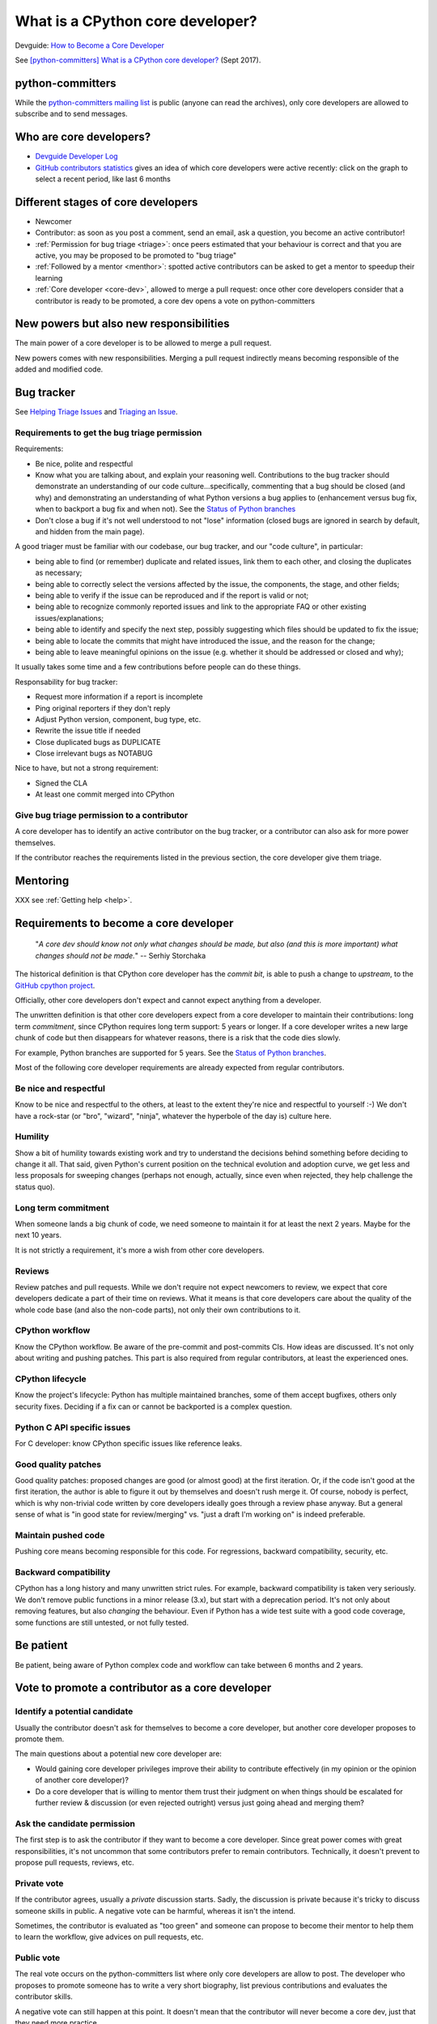 +++++++++++++++++++++++++++++++++
What is a CPython core developer?
+++++++++++++++++++++++++++++++++

Devguide: `How to Become a Core Developer
<https://devguide.python.org/coredev/>`_

See `[python-committers] What is a CPython core developer?
<https://mail.python.org/pipermail/python-committers/2017-September/004865.html>`_
(Sept 2017).

python-committers
=================

While the `python-committers mailing list
<https://mail.python.org/mailman/listinfo/python-committers>`_ is public
(anyone can read the archives), only core developers are allowed to subscribe and to
send messages.

Who are core developers?
========================

* `Devguide Developer Log <https://devguide.python.org/developers/>`_
* `GitHub contributors statistics
  <https://github.com/python/cpython/graphs/contributors>`_ gives an idea of
  which core developers were active recently: click on the graph to select a
  recent period, like last 6 months

Different stages of core developers
===================================

* Newcomer
* Contributor: as soon as you post a comment, send an email, ask a question,
  you become an active contributor!
* :ref:`Permission for bug triage <triage>`: once peers estimated that your
  behaviour is correct and that you are active, you may be proposed to be
  promoted to "bug triage"
* :ref:`Followed by a mentor <menthor>`: spotted active contributors can be asked to get a
  mentor to speedup their learning
* :ref:`Core developer <core-dev>`, allowed to merge a pull request: once other core developers
  consider that a contributor is ready to be promoted, a core dev opens
  a vote on python-committers

New powers but also new responsibilities
========================================

The main power of a core developer is to be allowed to merge a pull request.

New powers comes with new responsibilities. Merging a pull request indirectly
means becoming responsible of the added and modified code.

.. _triage:

Bug tracker
===========

See `Helping Triage Issues <https://devguide.python.org/tracker/#helptriage>`_
and `Triaging an Issue <https://devguide.python.org/triaging/>`_.

Requirements to get the bug triage permission
---------------------------------------------

Requirements:

* Be nice, polite and respectful
* Know what you are talking about, and explain your reasoning well.
  Contributions to the bug tracker should demonstrate an understanding of our
  code culture...specifically, commenting that a bug should be closed (and why)
  and demonstrating an understanding of what Python versions a bug applies to
  (enhancement versus bug fix, when to backport a bug fix and when not).  See
  the `Status of Python branches
  <https://devguide.python.org/#status-of-python-branches>`__
* Don't close a bug if it's not well understood to not "lose" information
  (closed bugs are ignored in search by default, and hidden from the main
  page).

A good triager must be familiar with our codebase, our bug tracker,
and our "code culture", in particular:

* being able to find (or remember) duplicate and related issues, link
  them to each other, and closing the duplicates as necessary;
* being able to correctly select the versions affected by the issue,
  the components, the stage, and other fields;
* being able to verify if the issue can be reproduced and if the
  report is valid or not;
* being able to recognize commonly reported issues and link to the
  appropriate FAQ or other existing issues/explanations;
* being able to identify and specify the next step, possibly
  suggesting which files should be updated to fix the issue;
* being able to locate the commits that might have introduced the
  issue, and the reason for the change;
* being able to leave meaningful opinions on the issue (e.g. whether
  it should be addressed or closed and why);

It usually takes some time and a few contributions before people can
do these things.

Responsability for bug tracker:

* Request more information if a report is incomplete
* Ping original reporters if they don't reply
* Adjust Python version, component, bug type, etc.
* Rewrite the issue title if needed
* Close duplicated bugs as DUPLICATE
* Close irrelevant bugs as NOTABUG

Nice to have, but not a strong requirement:

* Signed the CLA
* At least one commit merged into CPython


Give bug triage permission to a contributor
-------------------------------------------

A core developer has to identify an active contributor on the bug tracker, or a
contributor can also ask for more power themselves.

If the contributor reaches the requirements listed in the previous section, the
core developer give them triage.

.. _menthor:

Mentoring
=========

XXX see :ref:`Getting help <help>`.


.. _core-dev:

Requirements to become a core developer
=======================================

   "*A core dev should know not only what changes should be made, but also
   (and this is more important) what changes should not be made.*"
   -- Serhiy Storchaka

The historical definition is that CPython core developer has the *commit bit*,
is able to push a change to *upstream*, to the `GitHub cpython project
<https://github.com/python/cpython/>`_.

Officially, other core developers don't expect and cannot expect anything from
a developer.

The unwritten definition is that other core developers expect from a core
developer to maintain their contributions: long term *commitment*, since
CPython requires long term support: 5 years or longer. If a core developer
writes a new large chunk of code but then disappears for whatever reasons,
there is a risk that the code dies slowly.

For example, Python branches are supported for 5 years. See the `Status of
Python branches
<https://docs.python.org/devguide/#status-of-python-branches>`_.

Most of the following core developer requirements are already expected from
regular contributors.

Be nice and respectful
----------------------

Know to be nice and respectful to the others, at least to the extent
they're nice and respectful to yourself :-)  We don't have a rock-star (or
"bro", "wizard", "ninja", whatever the hyperbole of the day is) culture here.

Humility
--------

Show a bit of humility towards existing work and try to understand the
decisions behind something before deciding to change it all.  That said,
given Python's current position on the technical evolution and adoption
curve, we get less and less proposals for sweeping changes (perhaps not
enough, actually, since even when rejected, they help challenge the status
quo).

Long term commitment
---------------------

When someone lands a big chunk of code, we need someone to maintain it for at
least the next 2 years. Maybe for the next 10 years.

It is not strictly a requirement, it's more a wish from other core developers.

Reviews
-------

Review patches and pull requests. While we don't require not expect
newcomers to review, we expect that core developers dedicate a part of their
time on reviews. What it means is that core developers care about the quality
of the whole code base (and also the non-code parts), not only their own
contributions to it.

CPython workflow
----------------

Know the CPython workflow. Be aware of the pre-commit and
post-commits CIs. How ideas are discussed. It's not only about writing and
pushing patches. This part is also required from regular contributors, at
least the experienced ones.

CPython lifecycle
-----------------

Know the project's lifecycle: Python has multiple maintained branches, some of
them accept bugfixes, others only security fixes. Deciding if a fix can or
cannot be backported is a complex question.

Python C API specific issues
----------------------------

For C developer: know CPython specific issues like reference leaks.

Good quality patches
--------------------

Good quality patches: proposed changes are good (or almost good) at the first
iteration. Or, if the code isn't good at the first iteration, the author is
able to figure it out by themselves and doesn't rush merge it.  Of course,
nobody is perfect, which is why non-trivial code written by core developers
ideally goes through a review phase anyway. But a general sense of what is
"in good state for review/merging" vs. "just a draft I'm working on" is
indeed preferable.

Maintain pushed code
--------------------

Pushing core means becoming responsible for this code. For
regressions, backward compatibility, security, etc.

Backward compatibility
----------------------

CPython has a long history and many unwritten strict rules. For example,
backward compatibility is taken very seriously. We don't remove public
functions in a minor release (3.x), but start with a deprecation period. It's
not only about removing features, but also *changing* the behaviour. Even if
Python has a wide test suite with a good code coverage, some functions are
still untested, or not fully tested.

Be patient
==========

Be patient, being aware of Python complex code and workflow can take between 6
months and 2 years.

Vote to promote a contributor as a core developer
=================================================

Identify a potential candidate
------------------------------

Usually the contributor doesn't ask for themselves to become a core developer,
but another core developer proposes to promote them.

The main questions about a potential new core developer are:

* Would gaining core developer privileges improve their ability to contribute
  effectively (in my opinion or the opinion of another core developer)?

* Do a core developer that is willing to mentor them trust their judgment on
  when things should be escalated for further review & discussion (or even
  rejected outright) versus just going ahead and merging them?

Ask the candidate permission
----------------------------

The first step is to ask the contributor if they want to become a core
developer. Since great power comes with great responsibilities, it's not
uncommon that some contributors prefer to remain contributors. Technically, it
doesn't prevent to propose pull requests, reviews, etc.

Private vote
------------

If the contributor agrees, usually a *private* discussion starts. Sadly, the
discussion is private because it's tricky to discuss someone skills in public.
A negative vote can be harmful, whereas it isn't the intend.

Sometimes, the contributor is evaluated as "too green" and someone can propose
to become their mentor to help them to learn the workflow, give advices on pull
requests, etc.

Public vote
-----------

The real vote occurs on the python-committers list where only core developers
are allow to post. The developer who proposes to promote someone has to write a
very short biography, list previous contributions and evaluates the contributor
skills.

A negative vote can still happen at this point. It doesn't mean that the
contributor will never become a core dev, just that they need more practice.

Vote result
-----------

If the vote is positive, the contributor sends their SSH key and will be
subscribed to the python-committers mailing list.

Examples of public votes
------------------------

* `Proposing Carol Willing to become a core developer
  <https://mail.python.org/pipermail/python-committers/2017-May/004519.html>`_
  (Brett Cannon, May 2017)
* `Proposed new core developer -- Mariatta Wijaya
  <https://mail.python.org/pipermail/python-committers/2017-January/004175.html>`_
  (Raymond Hettinger, January 2017)
* `Promote Xiang Zhang as a core developer
  <https://mail.python.org/pipermail/python-committers/2016-November/004045.html>`_
  (Victor Stinner, Nov 2016)
* `commit privileges for INADA Naoki
  <https://mail.python.org/pipermail/python-committers/2016-September/004013.html>`_
  (Yury Selivanov, Sept 2016)

Other votes:

* `commit privs given to Maciej Szulik for bugs.python.org work
  <https://mail.python.org/pipermail/python-committers/2016-December/004121.html>`_
  (Brett Cannon, December 2016): https://hg.python.org/tracker/ repository

Gaining Commit Privileges
-------------------------

See `DevGuide: Gaining Commit Privileges
<https://devguide.python.org/coredev/#gaining-commit-privileges>`_.


We Are All Volunteers
=====================

Except one or two exceptions, no core developer is paid to contribute to
CPython: *we are all volunteers*. Don't be surprised to not get any kind of
feedback in next hours, or sometimes even before one week.

Most core developers have a specific interest in specific areas of the code,
and so not all core developers are interested by your specific issue.

